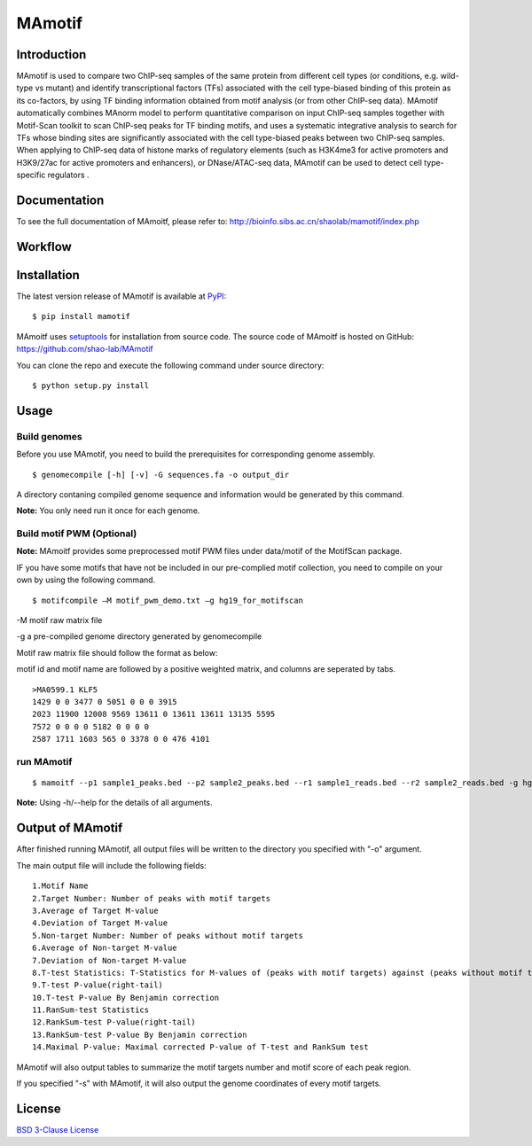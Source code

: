 MAmotif
=======

|travis-ci| |Documentation Status| |pypi| |license|

.. |travis-ci| image:: https://travis-ci.org/shao-lab/MAnorm.svg?branch=master
   :target: https://travis-ci.org/shao-lab/MAmotif
.. |Documentation Status| image:: https://readthedocs.org/projects/manorm/badge/?version=latest
   :target: http://mamotif.readthedocs.io/en/latest/?badge=latest
.. |pypi| image:: https://img.shields.io/pypi/v/mamotif.svg
   :target: https://pypi.python.org/pypi/mamotif
.. |license| image:: https://img.shields.io/pypi/l/MAmotif.svg
   :target: https://github.com/shao-lab/MAmoitf/blob/master/LICENSE

Introduction
------------
MAmotif is used to compare two ChIP-seq samples of the same protein from different cell types
(or conditions, e.g. wild-type vs mutant) and identify transcriptional factors (TFs) associated
with the cell type-biased binding of this protein as its co-factors, by using TF binding information obtained from
motif analysis (or from other ChIP-seq data). MAmotif automatically combines MAnorm model to perform quantitative
comparison on input ChIP-seq samples together with Motif-Scan toolkit to scan ChIP-seq peaks for TF binding motifs,
and uses a systematic integrative analysis to search for TFs whose binding sites are significantly associated with
the cell type-biased peaks between two ChIP-seq samples. When applying to ChIP-seq data of histone marks of
regulatory elements (such as H3K4me3 for active promoters and H3K9/27ac for active promoters and enhancers),
or DNase/ATAC-seq data, MAmotif can be used to detect cell type-specific regulators .


Documentation
-------------

To see the full documentation of MAmoitf, please refer to: http://bioinfo.sibs.ac.cn/shaolab/mamotif/index.php

Workflow
--------

.. image:: https://github.com/shao-lab/MAmotif/blob/master/docs/source/image/MAmotif_workflow.png

Installation
------------

The latest version release of MAmotif is available at
`PyPI <https://pypi.python.org/pypi/mamotif>`__:

::

    $ pip install mamotif

MAmoitf uses `setuptools <https://setuptools.readthedocs.io/en/latest/>`__ for installation from source code.
The source code of MAmoitf is hosted on GitHub: https://github.com/shao-lab/MAmotif

You can clone the repo and execute the following command under source directory:

::

    $ python setup.py install

Usage
-----

Build genomes
^^^^^^^^^^^^^

Before you use MAmotif, you need to build the prerequisites for  corresponding genome assembly.

::

    $ genomecompile [-h] [-v] -G sequences.fa -o output_dir

A directory contaning compiled genome sequence and information would be generated by this command.

**Note:** You only need run it once for each genome.

Build motif PWM (Optional)
^^^^^^^^^^^^^^^^^^^^^^^^^^

**Note:** MAmoitf provides some preprocessed motif PWM files under data/motif of the MotifScan package.

IF you have some motifs that have not be included in our pre-complied motif collection, you need to compile on your own by using the following command.

::

    $ motifcompile –M motif_pwm_demo.txt –g hg19_for_motifscan

-M motif raw matrix file

-g a pre-compiled genome directory generated by genomecompile

Motif raw matrix file should follow the format as below:

motif id and motif name are followed by a positive weighted matrix, and columns are seperated by tabs.

::

    >MA0599.1 KLF5
    1429 0 0 3477 0 5051 0 0 0 3915
    2023 11900 12008 9569 13611 0 13611 13611 13135 5595
    7572 0 0 0 0 5182 0 0 0 0
    2587 1711 1603 565 0 3378 0 0 476 4101

run MAmotif
^^^^^^^^^^^

::

    $ mamoitf --p1 sample1_peaks.bed --p2 sample2_peaks.bed --r1 sample1_reads.bed --r2 sample2_reads.bed -g hg19_for_motifscan –m motif_pwm_demo.txt -o sample1_vs_sample2

**Note:** Using -h/--help for the details of all arguments.


Output of MAmotif
-----------------

After finished running MAmotif, all output files will be written to the directory you specified with "-o" argument.

The main output file will include the following fields:

::

    1.Motif Name
    2.Target Number: Number of peaks with motif targets
    3.Average of Target M-value
    4.Deviation of Target M-value
    5.Non-target Number: Number of peaks without motif targets
    6.Average of Non-target M-value
    7.Deviation of Non-target M-value
    8.T-test Statistics: T-Statistics for M-values of (peaks with motif targets) against (peaks without motif targets)
    9.T-test P-value(right-tail)
    10.T-test P-value By Benjamin correction
    11.RanSum-test Statistics
    12.RankSum-test P-value(right-tail)
    13.RankSum-test P-value By Benjamin correction
    14.Maximal P-value: Maximal corrected P-value of T-test and RankSum test


MAmotif will also output tables to summarize the motif targets number and motif score of each peak region.

If you specified "-s" with MAmotif, it will also output the genome coordinates of every motif targets.


License
-------

`BSD 3-Clause
License <https://github.com/shao-lab/MAmotif/blob/master/LICENSE>`__


